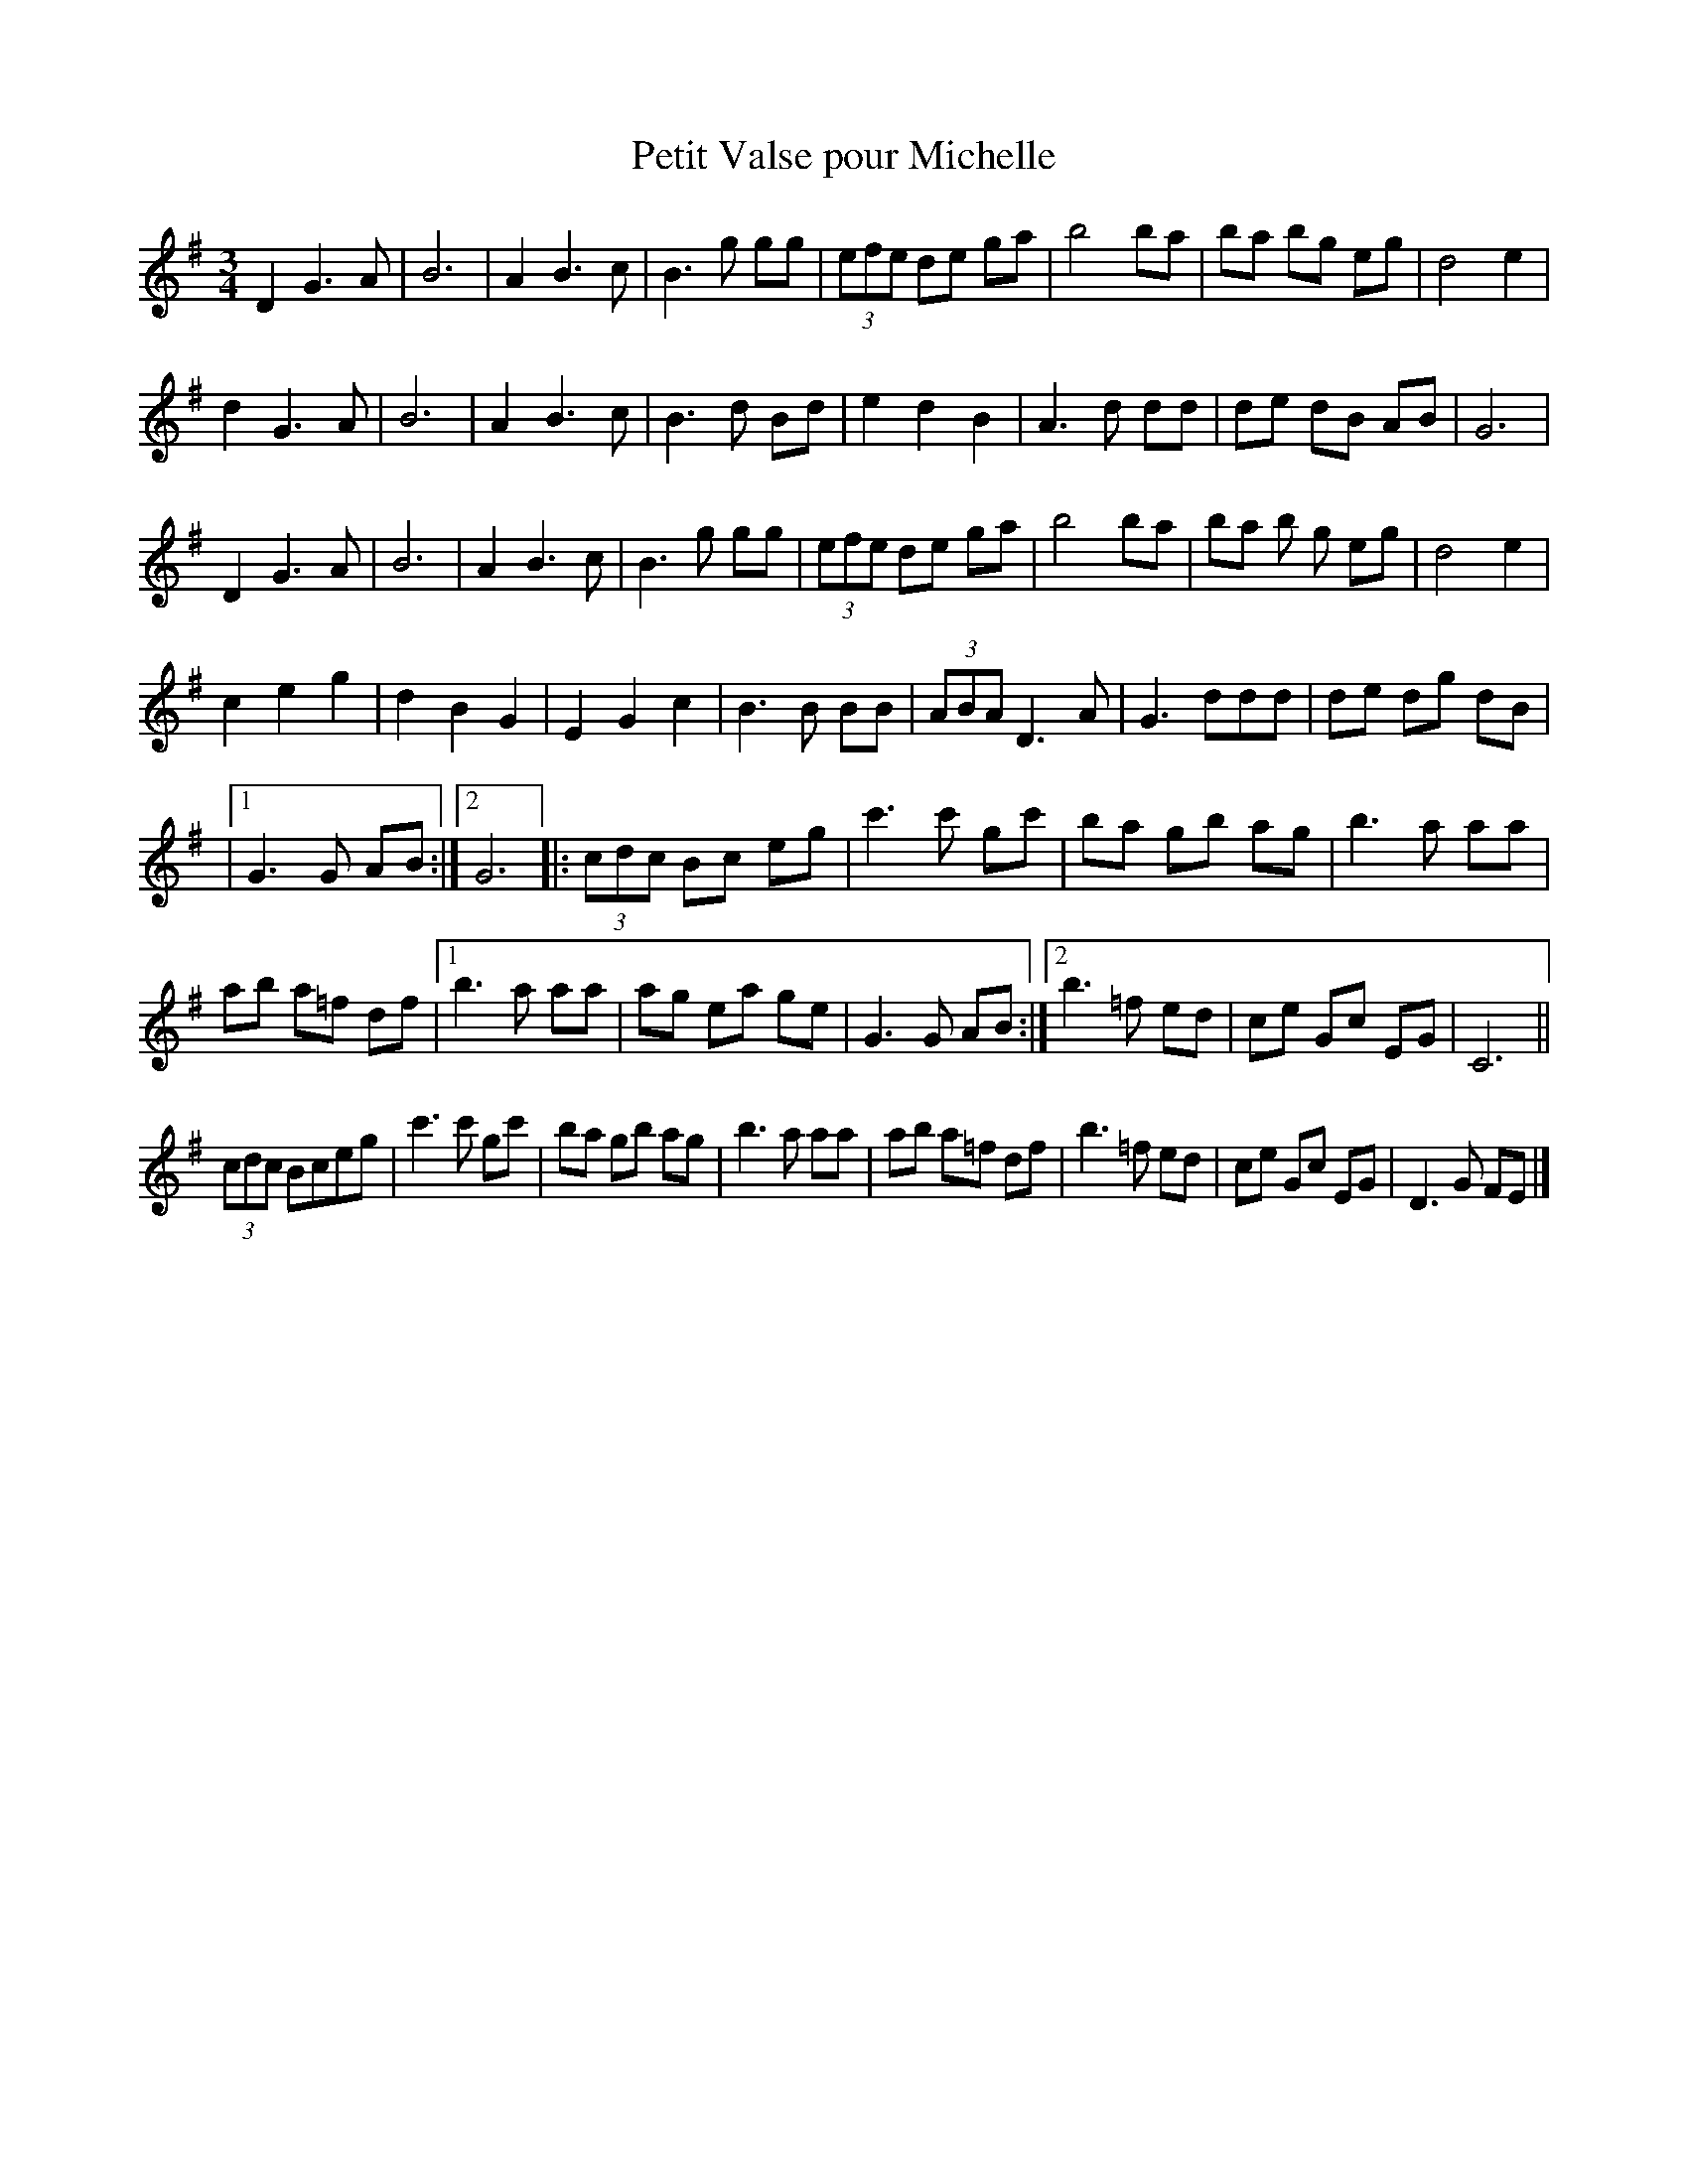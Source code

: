 X:1
T:Petit Valse pour Michelle
M:3/4
N:Play "A" music, "B" music with repeat, "C" music then second "A" music.
K:G
D2G3A | B6 | A2B3c | B3g gg | (3efe de ga | b4ba | ba bg eg | d4e2 |
d2G3A | B6 | A2B3c | B3d Bd | e2d2B2 | A3d dd | de dB AB | G6 |
D2G3A | B6 | A2B3c | B3g gg | (3efe de ga | b4ba | ba b g eg | d4e2 |
c2e2g2 | d2B2G2 | E2G2c2 | B3B BB | (3ABAD3A | G3ddd | de dg dB |
|1 G3G AB :|2 G6 |: (3cdc Bc eg | c'3c' gc' | ba gb ag | b3a aa |
ab a=f df |1 b3a aa | ag ea ge | G3G AB :|2 b3=f ed | ce Gc EG | C6 ||
(3cdc Bceg | c'3c' gc' | ba gb ag | b3a aa | ab a=f df | b3=f ed | ce Gc EG | D3G FE |]
